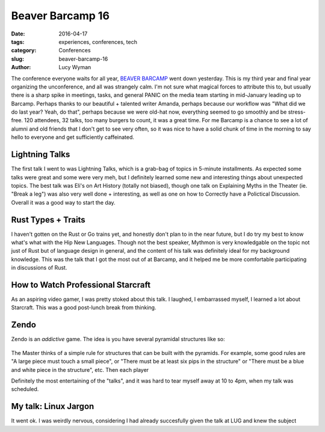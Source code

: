 Beaver Barcamp 16
=================
:date: 2016-04-17
:tags: experiences, conferences, tech
:category: Conferences
:slug: beaver-barcamp-16
:author: Lucy Wyman


The conference everyone waits for all year, `BEAVER BARCAMP`_ went down
yesterday.  This is my third year and final year organizing the unconference,
and all was strangely calm.  I'm not sure what magical forces to attribute this
to, but usually there is a sharp spike in meetings, tasks, and general PANIC on
the media team starting in mid-January leading up to Barcamp.  Perhaps thanks
to our beautiful + talented writer Amanda, perhaps because our workflow was
"What did we do last year? Yeah, do that", perhaps because we were old-hat now,
everything seemed to go smoothly and be stress-free. 120 attendees, 32 talks,
too many burgers to count, it was a great time. For me Barcamp is a chance to
see a lot of alumni and old friends that I don't get to see very often, so it
was nice to have a solid chunk of time in the morning to say hello to everyone
and get sufficiently caffeinated. 

.. _BEAVER BARCAMP: http://beaverbarcamp.org

Lightning Talks
---------------

The first talk I went to was Lightning Talks, which is a grab-bag of topics in
5-minute installments. As expected some talks were great and some were very
meh, but I definitely learned some new and interesting things about unexpected
topics. The best talk was Eli's on Art History (totally not biased), though one
talk on Explaining Myths in the Theater (ie. "Break a leg") was also very well
done + interesting, as well as one on how to Correctly have a Polictical
Discussion.  Overall it was a good way to start the day.

Rust Types + Traits
-------------------

I haven't gotten on the Rust or Go trains yet, and honestly don't plan to in
the near future, but I do try my best to know what's what with the Hip New
Languages. Though not the best speaker, Mythmon is very knowledgable on the
topic not just of Rust but of language design in general, and the content of
his talk was definitely ideal for my background knowledge.  This was the talk
that I got the most out of at Barcamp, and it helped me be more comfortable
participating in discussions of Rust.

How to Watch Professional Starcraft
-----------------------------------

As an aspiring video gamer, I was pretty stoked about this talk. I laughed, I
embarrassed myself, I learned a lot about Starcraft. This was a good post-lunch
break from thinking.

Zendo
-----

Zendo is an *addictive* game. The idea is you have several pyramidal structures
like so:

.. figure:: static/zendo.png
	:align: center
	:height: 400px

The Master thinks of a simple rule for structures that can be built with the
pyramids. For example, some good rules are "A large piece must touch a small
piece", or "There must be at least six pips in the structure" or "There 
must be a blue and white piece in the structure", etc. Then each player 


Definitely the most entertaining of the "talks", and it was hard to tear myself
away at 10 to 4pm, when my talk was scheduled.

My talk: Linux Jargon
---------------------

It went ok. I was weirdly nervous, considering I had already succesfully 
given the talk at LUG and knew the subject 
